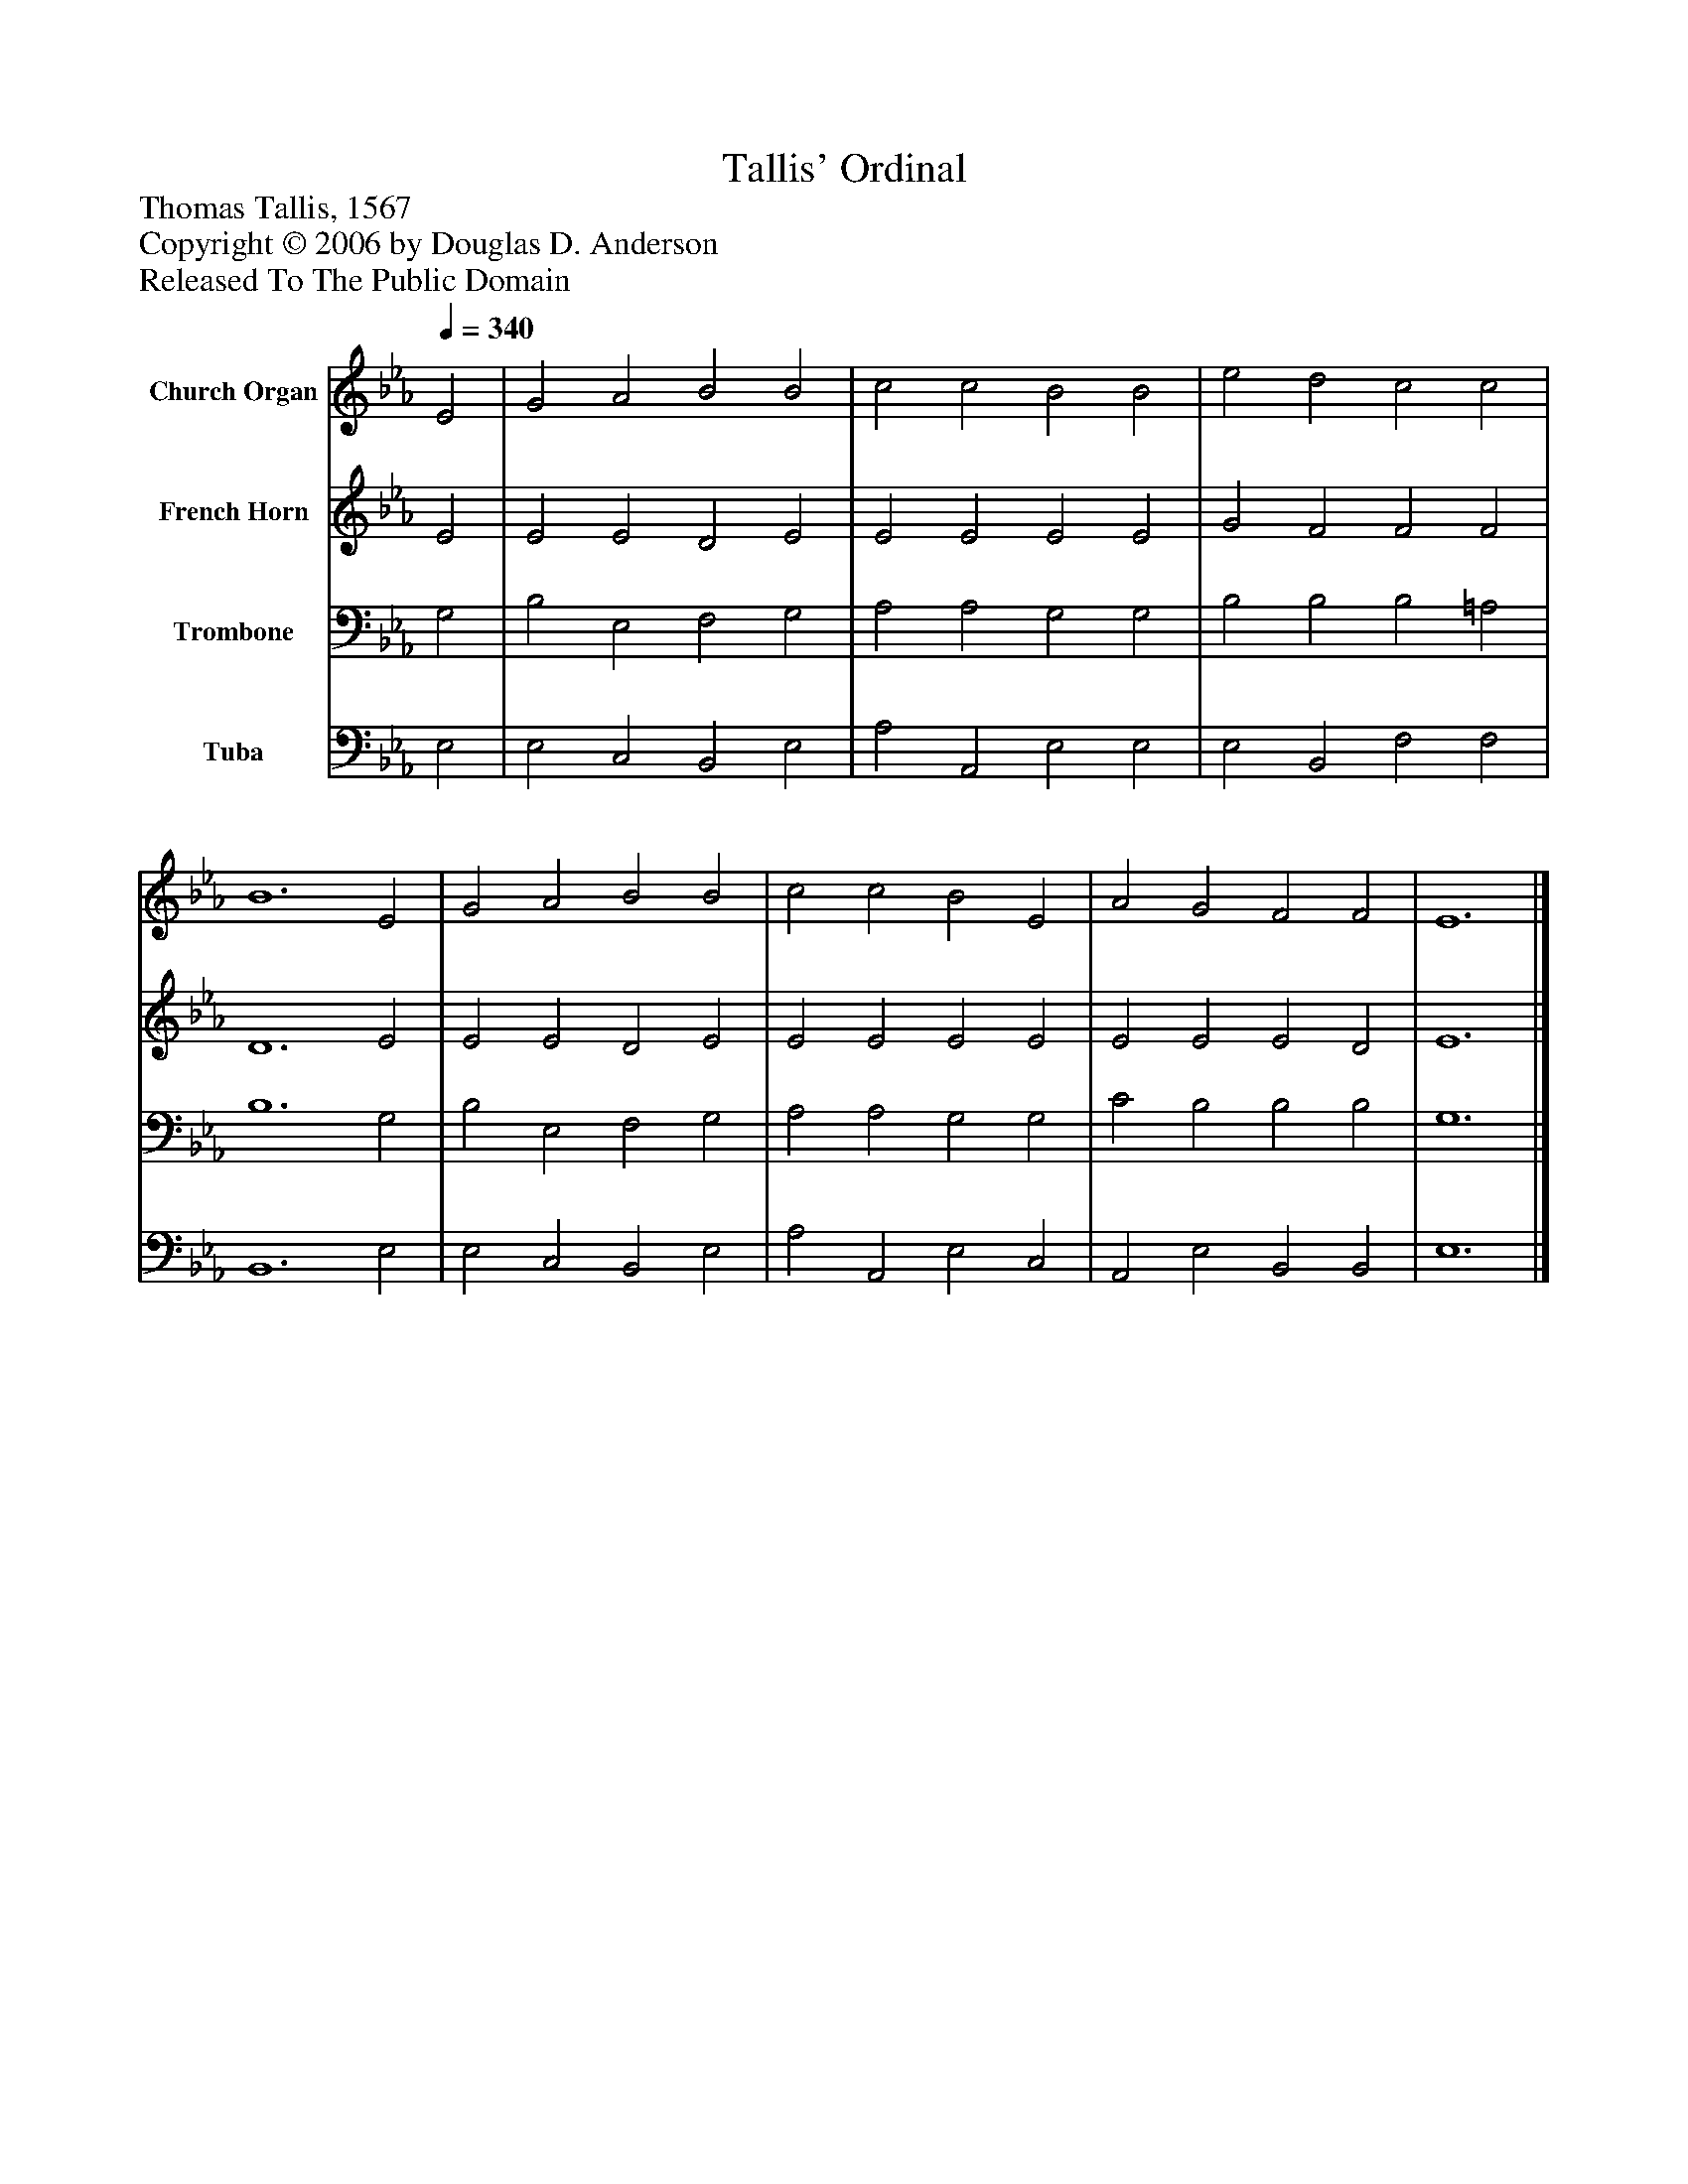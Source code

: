 %%abc-creator mxml2abc 1.4
%%abc-version 2.0
%%continueall true
%%titletrim true
%%titleformat A-1 T C1, Z-1, S-1
X: 0
T: Tallis' Ordinal
Z: Thomas Tallis, 1567
Z: Copyright © 2006 by Douglas D. Anderson
Z: Released To The Public Domain
L: 1/4
M: none
Q: 1/4=340
V: P1 name="Church Organ"
%%MIDI program 1 19
V: P2 name="French Horn"
%%MIDI program 2 60
V: P3 name="Trombone"
%%MIDI program 3 57
V: P4 name="Tuba"
%%MIDI program 4 58
K: Eb
[V: P1]  E2 | G2 A2 B2 B2 | c2 c2 B2 B2 | e2 d2 c2 c2 | B6 E2 | G2 A2 B2 B2 | c2 c2 B2 E2 | A2 G2 F2 F2 | E6|]
[V: P2]  E2 | E2 E2 D2 E2 | E2 E2 E2 E2 | G2 F2 F2 F2 | D6 E2 | E2 E2 D2 E2 | E2 E2 E2 E2 | E2 E2 E2 D2 | E6|]
[V: P3]  G,2 | B,2 E,2 F,2 G,2 | A,2 A,2 G,2 G,2 | B,2 B,2 B,2 =A,2 | B,6 G,2 | B,2 E,2 F,2 G,2 | A,2 A,2 G,2 G,2 | C2 B,2 B,2 B,2 | G,6|]
[V: P4]  E,2 | E,2 C,2 B,,2 E,2 | A,2 A,,2 E,2 E,2 | E,2 B,,2 F,2 F,2 | B,,6 E,2 | E,2 C,2 B,,2 E,2 | A,2 A,,2 E,2 C,2 | A,,2 E,2 B,,2 B,,2 | E,6|]

